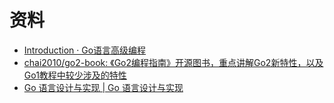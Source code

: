 * 资料
  + [[https://chai2010.cn/advanced-go-programming-book/][Introduction · Go语言高级编程]]
  + [[https://github.com/chai2010/go2-book][chai2010/go2-book: 《Go2编程指南》开源图书，重点讲解Go2新特性，以及Go1教程中较少涉及的特性]]
  + [[https://draveness.me/golang/][Go 语言设计与实现 | Go 语言设计与实现]]

